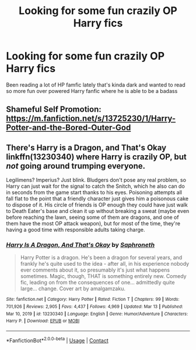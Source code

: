 #+TITLE: Looking for some fun crazily OP Harry fics

* Looking for some fun crazily OP Harry fics
:PROPERTIES:
:Author: Squan_404
:Score: 7
:DateUnix: 1615868722.0
:DateShort: 2021-Mar-16
:FlairText: Request
:END:
Been reading a lot of HP famfic lately that's kinda dark and wanted to read so more fun over powered Harry fanfic where he is able to be a badass


** Shameful Self Promotion: [[https://m.fanfiction.net/s/13725230/1/Harry-Potter-and-the-Bored-Outer-God]]
:PROPERTIES:
:Author: Daemon_Sultan
:Score: 3
:DateUnix: 1615905255.0
:DateShort: 2021-Mar-16
:END:


** There's Harry is a Dragon, and That's Okay linkffn(13230340) where Harry is crazily OP, but /not/ going around trumping everyone.

Legilimens? Imperius? Just blink. Bludgers don't pose any real problem, so Harry can just wait for the signal to catch the Snitch, which he also can do in seconds from the game start thanks to his eyes. Poisoning attempts all fall flat to the point that a friendly character just gives him a poisonous cake to dispose of it. His circle of friends is OP enough they could have just walk to Death Eater's base and clean it up without breaking a sweat (maybe even before reaching the lawn, seeing some of them are dragons, and one of them have the most OP attack weapon), but for most of the time, they're having a good time with responsible adults taking charge.
:PROPERTIES:
:Author: pm-me-your-nenen
:Score: 3
:DateUnix: 1615876649.0
:DateShort: 2021-Mar-16
:END:

*** [[https://www.fanfiction.net/s/13230340/1/][*/Harry Is A Dragon, And That's Okay/*]] by [[https://www.fanfiction.net/u/2996114/Saphroneth][/Saphroneth/]]

#+begin_quote
  Harry Potter is a dragon. He's been a dragon for several years, and frankly he's quite used to the idea - after all, in his experience nobody ever comments about it, so presumably it's just what happens sometimes. Magic, though, THAT is something entirely new. Comedy fic, leading on from the consequences of one... admittedly quite large... change. Cover art by amalgamzaku.
#+end_quote

^{/Site/:} ^{fanfiction.net} ^{*|*} ^{/Category/:} ^{Harry} ^{Potter} ^{*|*} ^{/Rated/:} ^{Fiction} ^{T} ^{*|*} ^{/Chapters/:} ^{99} ^{*|*} ^{/Words/:} ^{701,926} ^{*|*} ^{/Reviews/:} ^{2,905} ^{*|*} ^{/Favs/:} ^{4,437} ^{*|*} ^{/Follows/:} ^{4,969} ^{*|*} ^{/Updated/:} ^{Mar} ^{13} ^{*|*} ^{/Published/:} ^{Mar} ^{10,} ^{2019} ^{*|*} ^{/id/:} ^{13230340} ^{*|*} ^{/Language/:} ^{English} ^{*|*} ^{/Genre/:} ^{Humor/Adventure} ^{*|*} ^{/Characters/:} ^{Harry} ^{P.} ^{*|*} ^{/Download/:} ^{[[http://www.ff2ebook.com/old/ffn-bot/index.php?id=13230340&source=ff&filetype=epub][EPUB]]} ^{or} ^{[[http://www.ff2ebook.com/old/ffn-bot/index.php?id=13230340&source=ff&filetype=mobi][MOBI]]}

--------------

*FanfictionBot*^{2.0.0-beta} | [[https://github.com/FanfictionBot/reddit-ffn-bot/wiki/Usage][Usage]] | [[https://www.reddit.com/message/compose?to=tusing][Contact]]
:PROPERTIES:
:Author: FanfictionBot
:Score: 3
:DateUnix: 1615876672.0
:DateShort: 2021-Mar-16
:END:
